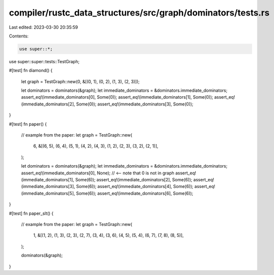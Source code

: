 compiler/rustc_data_structures/src/graph/dominators/tests.rs
============================================================

Last edited: 2023-03-30 20:35:59

Contents:

.. code-block:: rs

    use super::*;

use super::super::tests::TestGraph;

#[test]
fn diamond() {
    let graph = TestGraph::new(0, &[(0, 1), (0, 2), (1, 3), (2, 3)]);

    let dominators = dominators(&graph);
    let immediate_dominators = &dominators.immediate_dominators;
    assert_eq!(immediate_dominators[0], Some(0));
    assert_eq!(immediate_dominators[1], Some(0));
    assert_eq!(immediate_dominators[2], Some(0));
    assert_eq!(immediate_dominators[3], Some(0));
}

#[test]
fn paper() {
    // example from the paper:
    let graph = TestGraph::new(
        6,
        &[(6, 5), (6, 4), (5, 1), (4, 2), (4, 3), (1, 2), (2, 3), (3, 2), (2, 1)],
    );

    let dominators = dominators(&graph);
    let immediate_dominators = &dominators.immediate_dominators;
    assert_eq!(immediate_dominators[0], None); // <-- note that 0 is not in graph
    assert_eq!(immediate_dominators[1], Some(6));
    assert_eq!(immediate_dominators[2], Some(6));
    assert_eq!(immediate_dominators[3], Some(6));
    assert_eq!(immediate_dominators[4], Some(6));
    assert_eq!(immediate_dominators[5], Some(6));
    assert_eq!(immediate_dominators[6], Some(6));
}

#[test]
fn paper_slt() {
    // example from the paper:
    let graph = TestGraph::new(
        1,
        &[(1, 2), (1, 3), (2, 3), (2, 7), (3, 4), (3, 6), (4, 5), (5, 4), (6, 7), (7, 8), (8, 5)],
    );

    dominators(&graph);
}


